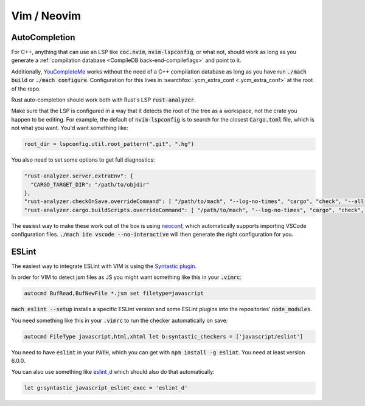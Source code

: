 Vim / Neovim
============

AutoCompletion
--------------

For C++, anything that can use an LSP like :code:`coc.nvim`,
:code:`nvim-lspconfig`, or what not, should work as long as you generate a
:ref:`compilation database <CompileDB back-end-compileflags>` and point to it.

Additionally, `YouCompleteMe <https://github.com/ycm-core/YouCompleteMe/>`__
works without the need of a C++ compilation database as long as you have run
:code:`./mach build` or :code:`./mach configure`. Configuration for this lives
in :searchfox:`.ycm_extra_conf <.ycm_extra_conf>` at the root of the repo.

Rust auto-completion should work both with Rust's LSP :code:`rust-analyzer`.

Make sure that the LSP is configured in a way that it detects the root of the
tree as a workspace, not the crate you happen to be editing. For example, the
default of :code:`nvim-lspconfig` is to search for the closest
:code:`Cargo.toml` file, which is not what you want. You'd want something like:

.. code ::

    root_dir = lspconfig.util.root_pattern(".git", ".hg")

You also need to set some options to get full diagnostics:

.. code ::

   "rust-analyzer.server.extraEnv": {
     "CARGO_TARGET_DIR": "/path/to/objdir"
   },
   "rust-analyzer.checkOnSave.overrideCommand": [ "/path/to/mach", "--log-no-times", "cargo", "check", "--all-crates", "--message-format-json" ],
   "rust-analyzer.cargo.buildScripts.overrideCommand": [ "/path/to/mach", "--log-no-times", "cargo", "check", "--all-crates", "--message-format-json" ],

The easiest way to make these work out of the box is using
`neoconf <https://github.com/folke/neoconf.nvim/>`__, which
automatically supports importing VSCode configuration files.
:code:`./mach ide vscode --no-interactive` will then generate the right
configuration for you.

ESLint
------

The easiest way to integrate ESLint with VIM is using the `Syntastic plugin
<https://github.com/vim-syntastic/syntastic>`__.

In order for VIM to detect jsm files as JS you might want something like this
in your :code:`.vimrc`:

.. code::

    autocmd BufRead,BufNewFile *.jsm set filetype=javascript

:code:`mach eslint --setup` installs a specific ESLint version and some ESLint
plugins into the repositories' :code:`node_modules`.

You need something like this in your :code:`.vimrc` to run the checker
automatically on save:

.. code::

    autocmd FileType javascript,html,xhtml let b:syntastic_checkers = ['javascript/eslint']

You need to have :code:`eslint` in your :code:`PATH`, which you can get with
:code:`npm install -g eslint`. You need at least version 6.0.0.

You can also use something like `eslint_d
<https://github.com/mantoni/eslint_d.js#editor-integration>`__ which should
also do that automatically:

.. code::

    let g:syntastic_javascript_eslint_exec = 'eslint_d'
